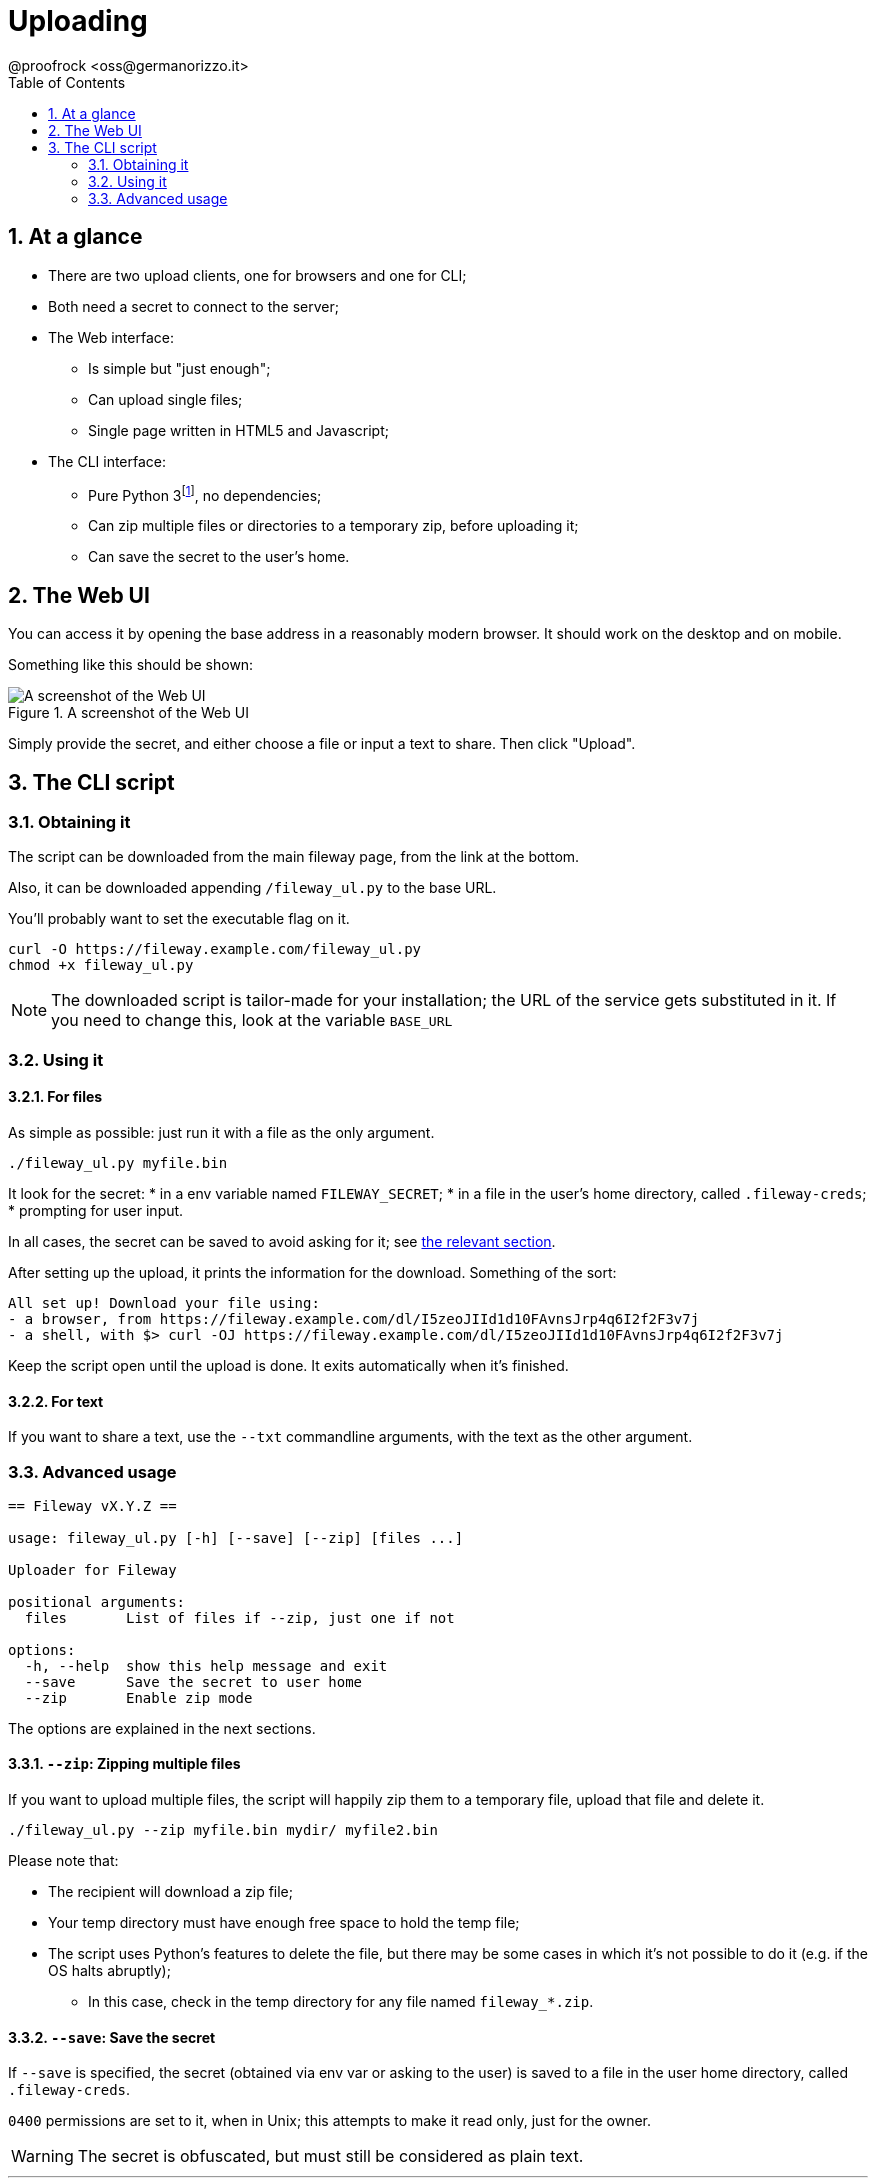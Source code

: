 = Uploading
@proofrock <oss@germanorizzo.it>
:toc:
:sectnums:
:source-highlighter: highlightjs

== At a glance

* There are two upload clients, one for browsers and one for CLI;
* Both need a secret to connect to the server;
* The Web interface:
** Is simple but "just enough";
** Can upload single files;
** Single page written in HTML5 and Javascript;
* The CLI interface:
** Pure Python 3footnote:[Python is not my "first language", so while it's simple enough, feel free to read the code and tell me if something's amiss!], no dependencies;
** Can zip multiple files or directories to a temporary zip, before uploading it;
** Can save the secret to the user's home.

== The Web UI

You can access it by opening the base address in a reasonably modern browser. It should work on the desktop and on mobile.

Something like this should be shown:

.A screenshot of the Web UI
image::../resources/webui.png[A screenshot of the Web UI]

Simply provide the secret, and either choose a file or input a text to share. Then click "Upload".

== The CLI script

=== Obtaining it

The script can be downloaded from the main fileway page, from the link at the bottom.

Also, it can be downloaded appending `/fileway_ul.py` to the base URL.

You'll probably want to set the executable flag on it.

[source,bash]
----
curl -O https://fileway.example.com/fileway_ul.py
chmod +x fileway_ul.py
----

[NOTE]
====
The downloaded script is tailor-made for your installation; the URL of the service gets substituted in it. If you need to change this, look at the variable `BASE_URL`
====

=== Using it

==== For files

As simple as possible: just run it with a file as the only argument.

[source,bash]
----
./fileway_ul.py myfile.bin
----

It look for the secret:
* in a env variable named `FILEWAY_SECRET`;
* in a file in the user's home directory, called `.fileway-creds`;
* prompting for user input. 

In all cases, the secret can be saved to avoid asking for it; see xref:#SAV[the relevant section].

After setting up the upload, it prints the information for the download. Something of the sort:

----
All set up! Download your file using:
- a browser, from https://fileway.example.com/dl/I5zeoJIId1d10FAvnsJrp4q6I2f2F3v7j
- a shell, with $> curl -OJ https://fileway.example.com/dl/I5zeoJIId1d10FAvnsJrp4q6I2f2F3v7j
----

Keep the script open until the upload is done. It exits automatically when it's finished.

==== For text

If you want to share a text, use the `--txt` commandline arguments, with the text as the other argument.

=== Advanced usage

----
== Fileway vX.Y.Z ==

usage: fileway_ul.py [-h] [--save] [--zip] [files ...]

Uploader for Fileway

positional arguments:
  files       List of files if --zip, just one if not

options:
  -h, --help  show this help message and exit
  --save      Save the secret to user home
  --zip       Enable zip mode
----

The options are explained in the next sections.

==== `--zip`: Zipping multiple files [[ZIP]]

If you want to upload multiple files, the script will happily zip them to a temporary file, upload that file  and delete it.

[source,bash]
----
./fileway_ul.py --zip myfile.bin mydir/ myfile2.bin
----

Please note that:

* The recipient will download a zip file;
* Your temp directory must have enough free space to hold the temp file;
* The script uses Python's features to delete the file, but there may be some cases in which it's not possible to do it (e.g. if the OS halts abruptly);
** In this case, check in the temp directory for any file named `fileway_*.zip`.

==== `--save`: Save the secret [[SAV]]

If `--save` is specified, the secret (obtained via env var or asking to the user) is saved to a file in the user home directory, called `.fileway-creds`.

`0400` permissions are set to it, when in Unix; this attempts to make it read only, just for the owner.

[WARNING]
====
The secret is obfuscated, but must still be considered as plain text.
====
